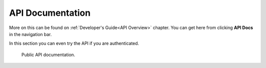API Documentation
#################

More on this can be found on :ref:`Developer's Guide<API Overview>` chapter.
You can get here from clicking **API Docs** in the navigation bar.

In this section you can even try the API if you are authenticated.


.. figure:: _static/screenshots/api_swagger_documentation.png

   Public API documentation.